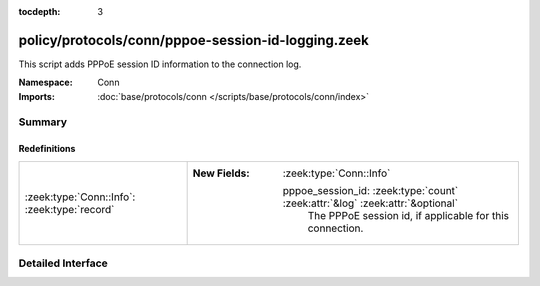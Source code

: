 :tocdepth: 3

policy/protocols/conn/pppoe-session-id-logging.zeek
===================================================
.. zeek:namespace:: Conn

This script adds PPPoE session ID information to the connection log.

:Namespace: Conn
:Imports: :doc:`base/protocols/conn </scripts/base/protocols/conn/index>`

Summary
~~~~~~~
Redefinitions
#############
============================================ ===============================================================================
:zeek:type:`Conn::Info`: :zeek:type:`record` 
                                             
                                             :New Fields: :zeek:type:`Conn::Info`
                                             
                                               pppoe_session_id: :zeek:type:`count` :zeek:attr:`&log` :zeek:attr:`&optional`
                                                 The PPPoE session id, if applicable for this connection.
============================================ ===============================================================================


Detailed Interface
~~~~~~~~~~~~~~~~~~

